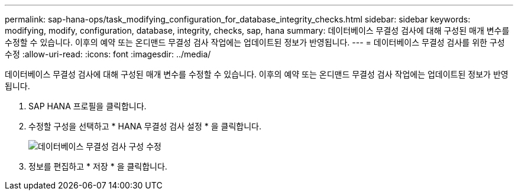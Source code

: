 ---
permalink: sap-hana-ops/task_modifying_configuration_for_database_integrity_checks.html 
sidebar: sidebar 
keywords: modifying, modify, configuration, database, integrity, checks, sap, hana 
summary: 데이터베이스 무결성 검사에 대해 구성된 매개 변수를 수정할 수 있습니다. 이후의 예약 또는 온디맨드 무결성 검사 작업에는 업데이트된 정보가 반영됩니다. 
---
= 데이터베이스 무결성 검사를 위한 구성 수정
:allow-uri-read: 
:icons: font
:imagesdir: ../media/


[role="lead"]
데이터베이스 무결성 검사에 대해 구성된 매개 변수를 수정할 수 있습니다. 이후의 예약 또는 온디맨드 무결성 검사 작업에는 업데이트된 정보가 반영됩니다.

. SAP HANA 프로필을 클릭합니다.
. 수정할 구성을 선택하고 * HANA 무결성 검사 설정 * 을 클릭합니다.
+
image::../media/modifying_database_integrity_check_configuration.gif[데이터베이스 무결성 검사 구성 수정]

. 정보를 편집하고 * 저장 * 을 클릭합니다.

